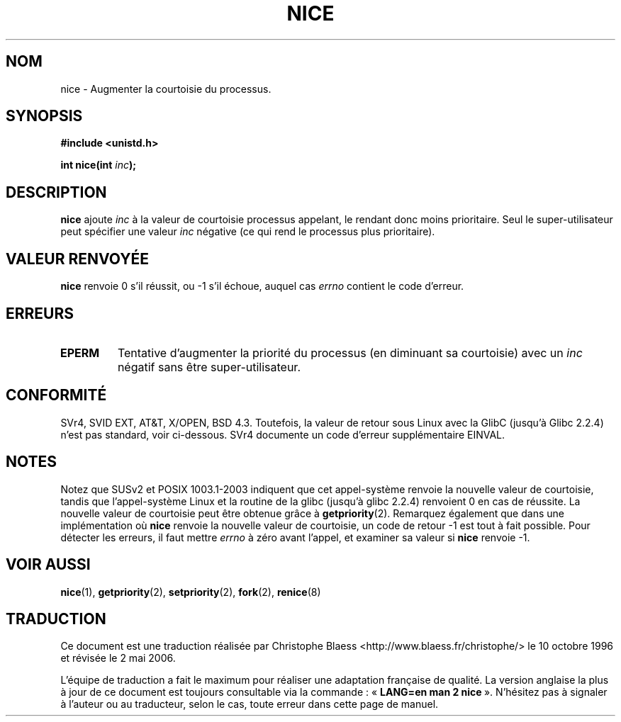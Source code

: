 .\" Hey Emacs! This file is -*- nroff -*- source.
.\"
.\" Copyright (c) 1992 Drew Eckhardt (drew@cs.colorado.edu), March 28, 1992
.\"
.\" Permission is granted to make and distribute verbatim copies of this
.\" manual provided the copyright notice and this permission notice are
.\" preserved on all copies.
.\"
.\" Permission is granted to copy and distribute modified versions of this
.\" manual under the conditions for verbatim copying, provided that the
.\" entire resulting derived work is distributed under the terms of a
.\" permission notice identical to this one
.\"
.\" Since the Linux kernel and libraries are constantly changing, this
.\" manual page may be incorrect or out-of-date.  The author(s) assume no
.\" responsibility for errors or omissions, or for damages resulting from
.\" the use of the information contained herein.  The author(s) may not
.\" have taken the same level of care in the production of this manual,
.\" which is licensed free of charge, as they might when working
.\" professionally.
.\"
.\" Formatted or processed versions of this manual, if unaccompanied by
.\" the source, must acknowledge the copyright and authors of this work.
.\"
.\" Modified by Michael Haardt (u31b3hs@pool.informatik.rwth-aachen.de)
.\" Modified Sat Jul 24 14:51:55 1993 by Rik Faith (faith@cs.unc.edu)
.\" Modified Mon Nov  4 21:02:11 1996 by Eric S. Raymond <esr@thyrsus.com>
.\" Modified 2001-06-04 by aeb
.\"
.\" Traduction  10/10/1996 Christophe BLAESS (ccb@club-internet.fr)
.\" Màj 08/04/1997
.\" Màj 17/01/2002 LDP-1.38
.\" Màj 19/01/2002 LDP-1.47
.\" Màj 19/07/2003 LDP-1.53
.\" Màj 14/12/2005 LDP-1.65
.\" Màj 01/05/2006 LDP-1.67.1
.\"
.TH NICE 2 "4 juin 2001" LDP "Manuel du programmeur Linux"
.SH NOM
nice \- Augmenter la courtoisie du processus.
.SH SYNOPSIS
.B #include <unistd.h>
.sp
.BI "int nice(int " inc );
.SH DESCRIPTION
.B nice
ajoute
.I inc
à la valeur de courtoisie processus appelant, le rendant donc moins
prioritaire.
Seul le super-utilisateur peut spécifier
une valeur
.I inc
négative (ce qui rend le processus plus prioritaire).
.SH "VALEUR RENVOYÉE"
.BR nice
renvoie 0 s'il réussit, ou \-1 s'il échoue, auquel cas
.I errno
contient le code d'erreur.
.SH ERREURS
.TP
.B EPERM
Tentative d'augmenter la priorité du processus
(en diminuant sa courtoisie) avec un
.IR inc
négatif sans être super-utilisateur.
.SH "CONFORMITÉ"
SVr4, SVID EXT, AT&T, X/OPEN, BSD 4.3. Toutefois, la valeur de retour
sous Linux avec la GlibC (jusqu'à Glibc 2.2.4) n'est pas standard, voir
ci-dessous. SVr4 documente un code d'erreur
supplémentaire EINVAL.
.SH NOTES
Notez que SUSv2 et  POSIX 1003.1-2003 indiquent que cet appel-système renvoie
la nouvelle valeur de courtoisie, tandis que l'appel-système Linux et la
routine de la glibc (jusqu'à glibc 2.2.4)
renvoient 0 en cas de réussite. La nouvelle valeur de courtoisie peut être
obtenue grâce à
.BR getpriority (2).
Remarquez également que dans une implémentation où
.B nice
renvoie la nouvelle valeur de courtoisie, un code de retour \-1 est
tout à fait possible. Pour détecter les erreurs, il faut mettre
.I errno
à zéro avant l'appel, et examiner sa valeur si
.B nice
renvoie \-1.
.SH "VOIR AUSSI"
.BR nice (1),
.BR getpriority (2),
.BR setpriority (2),
.BR fork (2),
.BR renice (8)
.SH TRADUCTION
.PP
Ce document est une traduction réalisée par Christophe Blaess
<http://www.blaess.fr/christophe/> le 10\ octobre\ 1996
et révisée le 2\ mai\ 2006.
.PP
L'équipe de traduction a fait le maximum pour réaliser une adaptation
française de qualité. La version anglaise la plus à jour de ce document est
toujours consultable via la commande\ : «\ \fBLANG=en\ man\ 2\ nice\fR\ ».
N'hésitez pas à signaler à l'auteur ou au traducteur, selon le cas, toute
erreur dans cette page de manuel.
